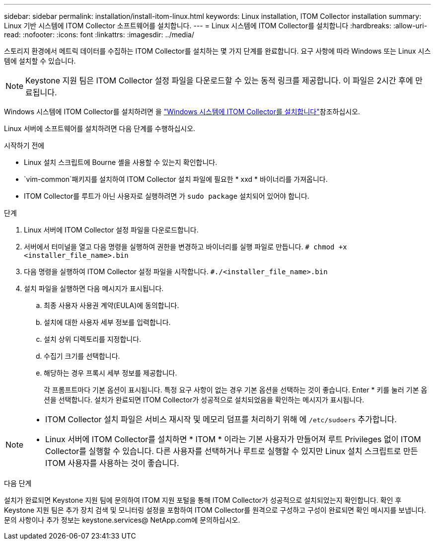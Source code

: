 ---
sidebar: sidebar 
permalink: installation/install-itom-linux.html 
keywords: Linux installation, ITOM Collector installation 
summary: Linux 기반 시스템에 ITOM Collector 소프트웨어를 설치합니다. 
---
= Linux 시스템에 ITOM Collector를 설치합니다
:hardbreaks:
:allow-uri-read: 
:nofooter: 
:icons: font
:linkattrs: 
:imagesdir: ../media/


[role="lead"]
스토리지 환경에서 메트릭 데이터를 수집하는 ITOM Collector를 설치하는 몇 가지 단계를 완료합니다. 요구 사항에 따라 Windows 또는 Linux 시스템에 설치할 수 있습니다.


NOTE: Keystone 지원 팀은 ITOM Collector 설정 파일을 다운로드할 수 있는 동적 링크를 제공합니다. 이 파일은 2시간 후에 만료됩니다.

Windows 시스템에 ITOM Collector를 설치하려면 을 link:../installation/install-itom-windows.html["Windows 시스템에 ITOM Collector를 설치합니다"]참조하십시오.

Linux 서버에 소프트웨어를 설치하려면 다음 단계를 수행하십시오.

.시작하기 전에
* Linux 설치 스크립트에 Bourne 셸을 사용할 수 있는지 확인합니다.
*  `vim-common`패키지를 설치하여 ITOM Collector 설치 파일에 필요한 * xxd * 바이너리를 가져옵니다.
* ITOM Collector를 루트가 아닌 사용자로 실행하려면 가 `sudo package` 설치되어 있어야 합니다.


.단계
. Linux 서버에 ITOM Collector 설정 파일을 다운로드합니다.
. 서버에서 터미널을 열고 다음 명령을 실행하여 권한을 변경하고 바이너리를 실행 파일로 만듭니다.
`# chmod +x <installer_file_name>.bin`
. 다음 명령을 실행하여 ITOM Collector 설정 파일을 시작합니다.
`#./<installer_file_name>.bin`
. 설치 파일을 실행하면 다음 메시지가 표시됩니다.
+
.. 최종 사용자 사용권 계약(EULA)에 동의합니다.
.. 설치에 대한 사용자 세부 정보를 입력합니다.
.. 설치 상위 디렉토리를 지정합니다.
.. 수집기 크기를 선택합니다.
.. 해당하는 경우 프록시 세부 정보를 제공합니다.
+
각 프롬프트마다 기본 옵션이 표시됩니다. 특정 요구 사항이 없는 경우 기본 옵션을 선택하는 것이 좋습니다. Enter * 키를 눌러 기본 옵션을 선택합니다. 설치가 완료되면 ITOM Collector가 성공적으로 설치되었음을 확인하는 메시지가 표시됩니다.





[NOTE]
====
* ITOM Collector 설치 파일은 서비스 재시작 및 메모리 덤프를 처리하기 위해 에 `/etc/sudoers` 추가합니다.
* Linux 서버에 ITOM Collector를 설치하면 * ITOM * 이라는 기본 사용자가 만들어져 루트 Privileges 없이 ITOM Collector를 실행할 수 있습니다. 다른 사용자를 선택하거나 루트로 실행할 수 있지만 Linux 설치 스크립트로 만든 ITOM 사용자를 사용하는 것이 좋습니다.


====
.다음 단계
설치가 완료되면 Keystone 지원 팀에 문의하여 ITOM 지원 포털을 통해 ITOM Collector가 성공적으로 설치되었는지 확인합니다. 확인 후 Keystone 지원 팀은 추가 장치 검색 및 모니터링 설정을 포함하여 ITOM Collector를 원격으로 구성하고 구성이 완료되면 확인 메시지를 보냅니다. 문의 사항이나 추가 정보는 keystone.services@ NetApp.com에 문의하십시오.
